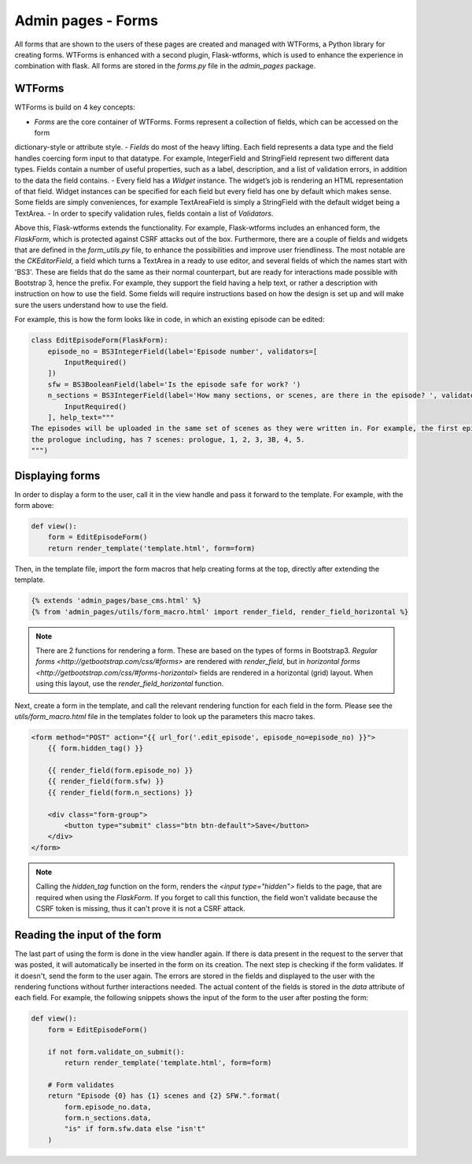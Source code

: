 Admin pages - Forms
===================
All forms that are shown to the users of these pages are created and managed with WTForms, a Python library for creating
forms. WTForms is enhanced with a second plugin, Flask-wtforms, which is used to enhance the experience in combination
with flask. All forms are stored in the `forms.py` file in the `admin_pages` package.

WTForms
-------
WTForms is build on 4 key concepts:

- `Forms` are the core container of WTForms. Forms represent a collection of fields, which can be accessed on the form
dictionary-style or attribute style.
- `Fields` do most of the heavy lifting. Each field represents a data type and the field handles coercing form input to
that datatype. For example, IntegerField and StringField represent two different data types. Fields contain a number of
useful properties, such as a label, description, and a list of validation errors, in addition to the data the field
contains.
- Every field has a `Widget` instance. The widget’s job is rendering an HTML representation of that field. Widget
instances can be specified for each field but every field has one by default which makes sense. Some fields are simply
conveniences, for example TextAreaField is simply a StringField with the default widget being a TextArea.
- In order to specify validation rules, fields contain a list of `Validators`.

Above this, Flask-wtforms extends the functionality. For example, Flask-wtforms includes an enhanced form, the
`FlaskForm`, which is protected against CSRF attacks out of the box. Furthermore, there are a couple of fields and
widgets that are defined in the `form_utils.py` file, to enhance the possibilities and improve user friendliness. The
most notable are the `CKEditorField`, a field which turns a TextArea in a ready to use editor, and several fields of
which the names start with 'BS3'. These are fields that do the same as their normal counterpart, but are ready for
interactions made possible with Bootstrap 3, hence the prefix. For example, they support the field having a help text,
or rather a description with instruction on how to use the field. Some fields will require instructions based on how
the design is set up and will make sure the users understand how to use the field.

For example, this is how the form looks like in code, in which an existing episode can be edited:

.. code-block:: python

  class EditEpisodeForm(FlaskForm):
      episode_no = BS3IntegerField(label='Episode number', validators=[
          InputRequired()
      ])
      sfw = BS3BooleanField(label='Is the episode safe for work? ')
      n_sections = BS3IntegerField(label='How many sections, or scenes, are there in the episode? ', validators=[
          InputRequired()
      ], help_text="""
  The episodes will be uploaded in the same set of scenes as they were written in. For example, the first episode,
  the prologue including, has 7 scenes: prologue, 1, 2, 3, 3B, 4, 5.
  """)

Displaying forms
----------------
In order to display a form to the user, call it in the view handle and pass it forward to the template. For example,
with the form above:

.. code-block:: python

  def view():
      form = EditEpisodeForm()
      return render_template('template.html', form=form)

Then, in the template file, import the form macros that help creating forms at the top, directly after extending the
template.

.. code-block:: jinja2

  {% extends 'admin_pages/base_cms.html' %}
  {% from 'admin_pages/utils/form_macro.html' import render_field, render_field_horizontal %}

.. note::
  There are 2 functions for rendering a form. These are based on the types of forms in Bootstrap3.
  `Regular forms <http://getbootstrap.com/css/#forms>` are rendered with `render_field`, but in `horizontal forms <http://getbootstrap.com/css/#forms-horizontal>`
  fields are rendered in a horizontal (grid) layout. When using this layout, use the `render_field_horizontal` function.

Next, create a form in the template, and call the relevant rendering function for each field in the form. Please see the
`utils/form_macro.html` file in the templates folder to look up the parameters this macro takes.

.. code-block:: jinja2

  <form method="POST" action="{{ url_for('.edit_episode', episode_no=episode_no) }}">
      {{ form.hidden_tag() }}

      {{ render_field(form.episode_no) }}
      {{ render_field(form.sfw) }}
      {{ render_field(form.n_sections) }}

      <div class="form-group">
          <button type="submit" class="btn btn-default">Save</button>
      </div>
  </form>

.. note::
  Calling the `hidden_tag` function on the form, renders the `<input type="hidden">` fields to the page, that are
  required when using the `FlaskForm`. If you forget to call this function, the field won't validate because the CSRF
  token is missing, thus it can't prove it is not a CSRF attack.

Reading the input of the form
-----------------------------
The last part of using the form is done in the view handler again. If there is data present in the request to the server
that was posted, it will automatically be inserted in the form on its creation. The next step is checking if the form
validates. If it doesn't, send the form to the user again. The errors are stored in the fields and displayed to the user
with the rendering functions without further interactions needed. The actual content of the fields is stored in the
`data` attribute of each field. For example, the following snippets shows the input of the form to the user after posting
the form:

.. code-block:: python

  def view():
      form = EditEpisodeForm()

      if not form.validate_on_submit():
          return render_template('template.html', form=form)

      # Form validates
      return "Episode {0} has {1} scenes and {2} SFW.".format(
          form.episode_no.data,
          form.n_sections.data,
          "is" if form.sfw.data else "isn't"
      )
